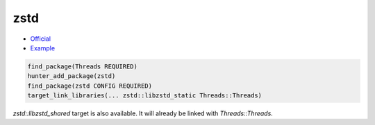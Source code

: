 .. spelling::

    zstd
    libzstd_shared

.. index:: compression ; zstd

.. _pkg.zstd:

zstd
====

-  `Official <https://github.com/facebook/zstd>`__
-  `Example <https://github.com/cpp-pm/hunter/blob/master/examples/zstd/CMakeLists.txt>`__

.. code-block:: cmake

    find_package(Threads REQUIRED)
    hunter_add_package(zstd)
    find_package(zstd CONFIG REQUIRED)
    target_link_libraries(... zstd::libzstd_static Threads::Threads)

`zstd::libzstd_shared` target is also available. It will already be
linked with `Threads::Threads`.
